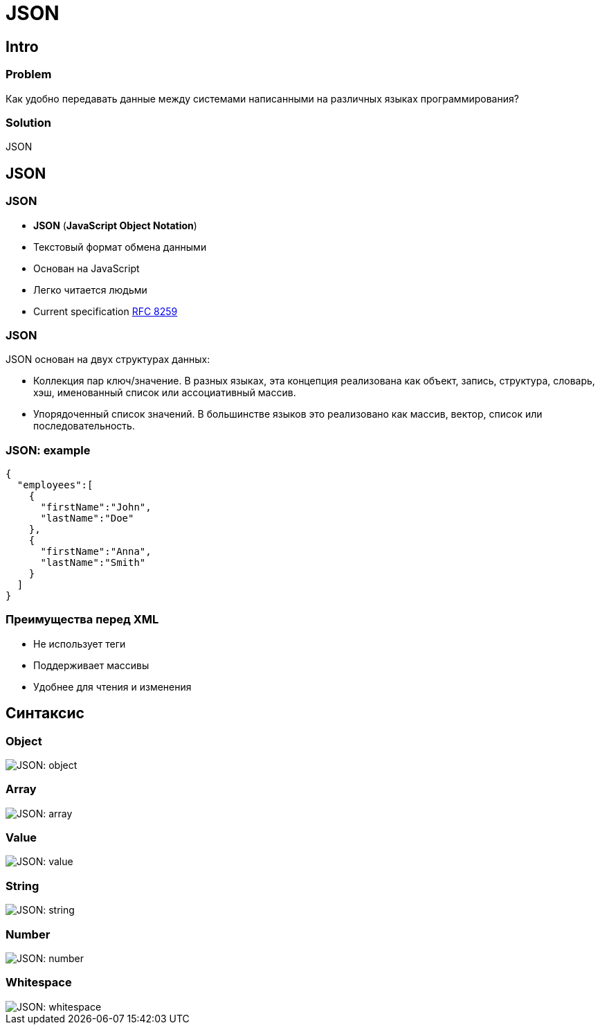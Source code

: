 = JSON

== Intro

=== Problem

[.fragment]
Как удобно передавать данные между системами написанными на различных языках программирования?

=== Solution

[.fragment]
JSON

== JSON

=== JSON

[.step]
* *JSON* (*JavaScript Object Notation*)
* Текстовый формат обмена данными
* Основан на JavaScript
* Легко читается людьми
* Current specification link:https://tools.ietf.org/html/rfc8259[RFC 8259]

=== JSON

[.fragment]
JSON основан на двух структурах данных:
[.step]
* Коллекция пар ключ/значение. В разных языках, эта концепция реализована как объект, запись, структура, словарь, хэш, именованный список или ассоциативный массив.
* Упорядоченный список значений. В большинстве языков это реализовано как массив, вектор, список или последовательность.

=== JSON: example

[.fragment]
[source,json]
----
{
  "employees":[
    {
      "firstName":"John",
      "lastName":"Doe"
    },
    {
      "firstName":"Anna",
      "lastName":"Smith"
    }
  ]
}
----

=== Преимущества перед XML

[.step]
* Не использует теги
* Поддерживает массивы
* Удобнее для чтения и изменения

== Синтаксис

=== Object

[.fragment]
image::/assets/img/common/json/object.png[JSON: object]

=== Array

[.fragment]
image::/assets/img/common/json/array.png[JSON: array]

=== Value

[.fragment]
image::/assets/img/common/json/value.png[JSON: value]

=== String

[.fragment]
image::/assets/img/common/json/string.png[JSON: string]

=== Number

[.fragment]
image::/assets/img/common/json/number.png[JSON: number]

=== Whitespace

[.fragment]
image::/assets/img/common/json/whitespace.png[JSON: whitespace]
